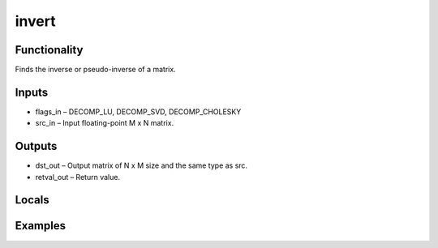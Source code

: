 invert
======


Functionality
-------------
Finds the inverse or pseudo-inverse of a matrix.


Inputs
------
- flags_in – DECOMP_LU, DECOMP_SVD, DECOMP_CHOLESKY
- src_in – Input floating-point M x N matrix.


Outputs
-------
- dst_out – Output matrix of N x M size and the same type as src.
- retval_out – Return value.


Locals
------


Examples
--------


